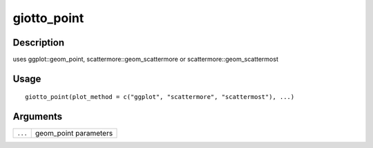 giotto_point
------------

Description
~~~~~~~~~~~

uses ggplot::geom_point, scattermore::geom_scattermore or
scattermore::geom_scattermost

Usage
~~~~~

::

   giotto_point(plot_method = c("ggplot", "scattermore", "scattermost"), ...)

Arguments
~~~~~~~~~

+-----------------------------------+-----------------------------------+
| ``...``                           | geom_point parameters             |
+-----------------------------------+-----------------------------------+
